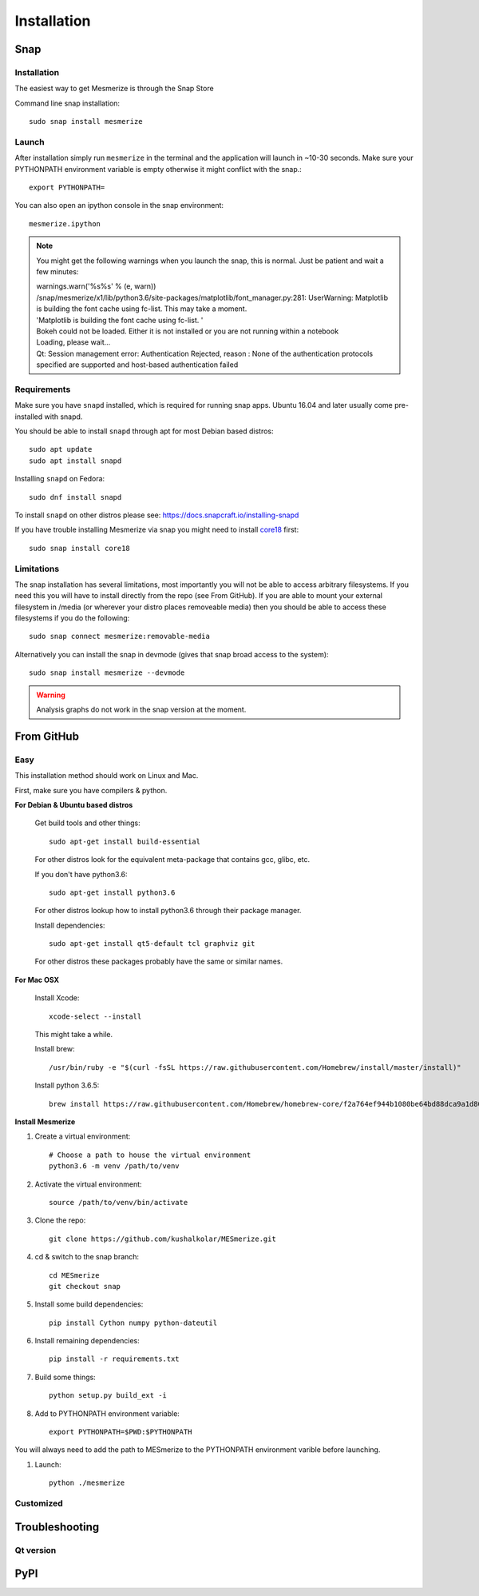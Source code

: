 .. _installation_guide:

Installation
************

.. _snap_install:

Snap
====

Installation
------------

The easiest way to get Mesmerize is through the Snap Store

.. image:: https://snapcraft.io/static/images/badges/en/snap-store-black.svg
  :target: https://snapcraft.io/mesmerize

Command line snap installation::

    sudo snap install mesmerize

Launch
------

After installation simply run ``mesmerize`` in the terminal and the application will launch in ~10-30 seconds. Make sure your PYTHONPATH environment variable is empty otherwise it might conflict with the snap.::

    export PYTHONPATH=
    
You can also open an ipython console in the snap environment::

    mesmerize.ipython
    
.. note:: You might get the following warnings when you launch the snap, this is normal. Just be patient and wait a few minutes:

        | warnings.warn('%s%s' % (e, warn))
        | /snap/mesmerize/x1/lib/python3.6/site-packages/matplotlib/font_manager.py:281: UserWarning: Matplotlib is building the font cache using fc-list. This may take a moment.
        | 'Matplotlib is building the font cache using fc-list. '
        | Bokeh could not be loaded. Either it is not installed or you are not running within a notebook
        | Loading, please wait... 
        | Qt: Session management error: Authentication Rejected, reason : None of the authentication protocols specified are supported and host-based authentication failed

    
Requirements
------------

Make sure you have ``snapd`` installed, which is required for running snap apps.
Ubuntu 16.04 and later usually come pre-installed with snapd.

You should be able to install ``snapd`` through apt for most Debian based distros::

	sudo apt update
	sudo apt install snapd

Installing ``snapd`` on Fedora::

	sudo dnf install snapd

To install ``snapd`` on other distros please see: https://docs.snapcraft.io/installing-snapd

If you have trouble installing Mesmerize via snap you might need to install `core18 <https://snapcraft.io/core18>`_ first::

	sudo snap install core18

Limitations
-----------

The snap installation has several limitations, most importantly you will not be able to access arbitrary filesystems. If you need this you will have to install directly from the repo (see From GitHub). If you are able to mount your external filesystem in /media (or wherever your distro places removeable media) then you should be able to access these filesystems if you do the following::

    sudo snap connect mesmerize:removable-media

Alternatively you can install the snap in devmode (gives that snap broad access to the system)::

    sudo snap install mesmerize --devmode
	
.. warning:: Analysis graphs do not work in the snap version at the moment.

From GitHub
===========

Easy
----

This installation method should work on Linux and Mac.

First, make sure you have compilers & python.

**For Debian & Ubuntu based distros**

    Get build tools and other things::

        sudo apt-get install build-essential
        
    For other distros look for the equivalent meta-package that contains gcc, glibc, etc.

    If you don't have python3.6::

        sudo apt-get install python3.6
    
    For other distros lookup how to install python3.6 through their package manager.
        
    Install dependencies::

        sudo apt-get install qt5-default tcl graphviz git
    
    For other distros these packages probably have the same or similar names.
    
**For Mac OSX**
    
    Install Xcode::
    
        xcode-select --install

    This might take a while.

    Install brew::

        /usr/bin/ruby -e "$(curl -fsSL https://raw.githubusercontent.com/Homebrew/install/master/install)"

    Install python 3.6.5::

        brew install https://raw.githubusercontent.com/Homebrew/homebrew-core/f2a764ef944b1080be64bd88dca9a1d80130c558/Formula/python.rb

**Install Mesmerize**
    
#. Create a virtual environment::
    
    # Choose a path to house the virtual environment
    python3.6 -m venv /path/to/venv
    
#. Activate the virtual environment::

    source /path/to/venv/bin/activate

#. Clone the repo::

    git clone https://github.com/kushalkolar/MESmerize.git


#. cd & switch to the snap branch::
    
    cd MESmerize
    git checkout snap

#. Install some build dependencies::

    pip install Cython numpy python-dateutil
    
#. Install remaining dependencies::

    pip install -r requirements.txt

#. Build some things::

    python setup.py build_ext -i

#. Add to PYTHONPATH environment variable::

    export PYTHONPATH=$PWD:$PYTHONPATH

You will always need to add the path to MESmerize to the PYTHONPATH environment varible before launching.
    
#. Launch::

    python ./mesmerize


Customized
----------


    
Troubleshooting
===============

Qt version
----------
    
.. _pip_install:

PyPI
====
